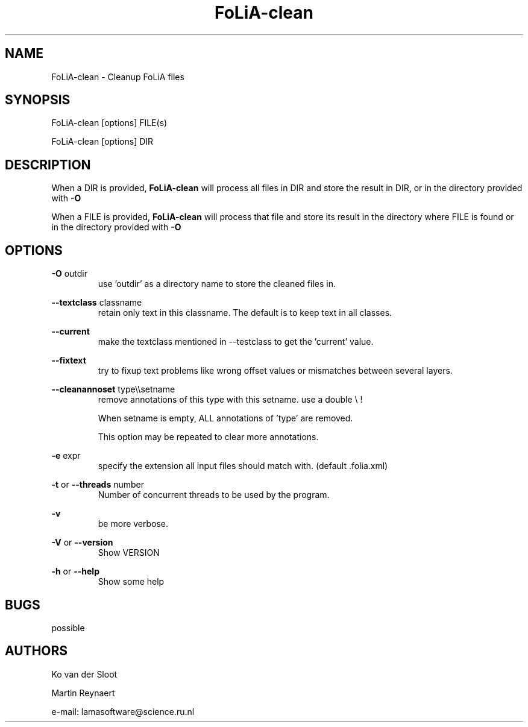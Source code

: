 .TH FoLiA-clean 1 "2021 jan 19"

.SH NAME
FoLiA-clean - Cleanup FoLiA files

.SH SYNOPSIS
FoLiA-clean [options] FILE(s)

FoLiA-clean [options] DIR

.SH DESCRIPTION

When a DIR is provided,
.B FoLiA-clean
will process all files in DIR and store the result in DIR, or in
the directory provided with
.B -O

When a FILE is provided,
.B FoLiA-clean
will process that file and store its result in the directory where FILE is
found or in the directory provided with
.B -O

.SH OPTIONS

.B -O
outdir
.RS
use 'outdir' as a directory name to store the cleaned files in.
.RE

.B --textclass
classname
.RS
retain only text in this classname. The default is to keep text in all classes.
.RE

.B --current
.RS
make the textclass mentioned in --testclass to get the 'current' value.
.RE

.B --fixtext
.RS
try to fixup text problems like wrong offset values or mismatches between
several layers.
.RE

.B --cleanannoset
type\\\\setname
.RS
remove annotations of this type with this setname. use a double \\ !

When setname is empty, ALL annotations of 'type' are removed.

This option may be repeated to clear more annotations.
.RE

.B -e
expr
.RS
specify the extension all input files should match with. (default .folia.xml)
.RE

.B -t
or
.B --threads
number
.RS
Number of concurrent threads to be used by the program.
.RE

.B -v
.RS
be more verbose.
.RE

.B -V
or
.B --version
.RS
Show VERSION
.RE

.B -h
or
.B --help
.RS
Show some help
.RE

.SH BUGS
possible

.SH AUTHORS
Ko van der Sloot

Martin Reynaert

e\-mail: lamasoftware@science.ru.nl

